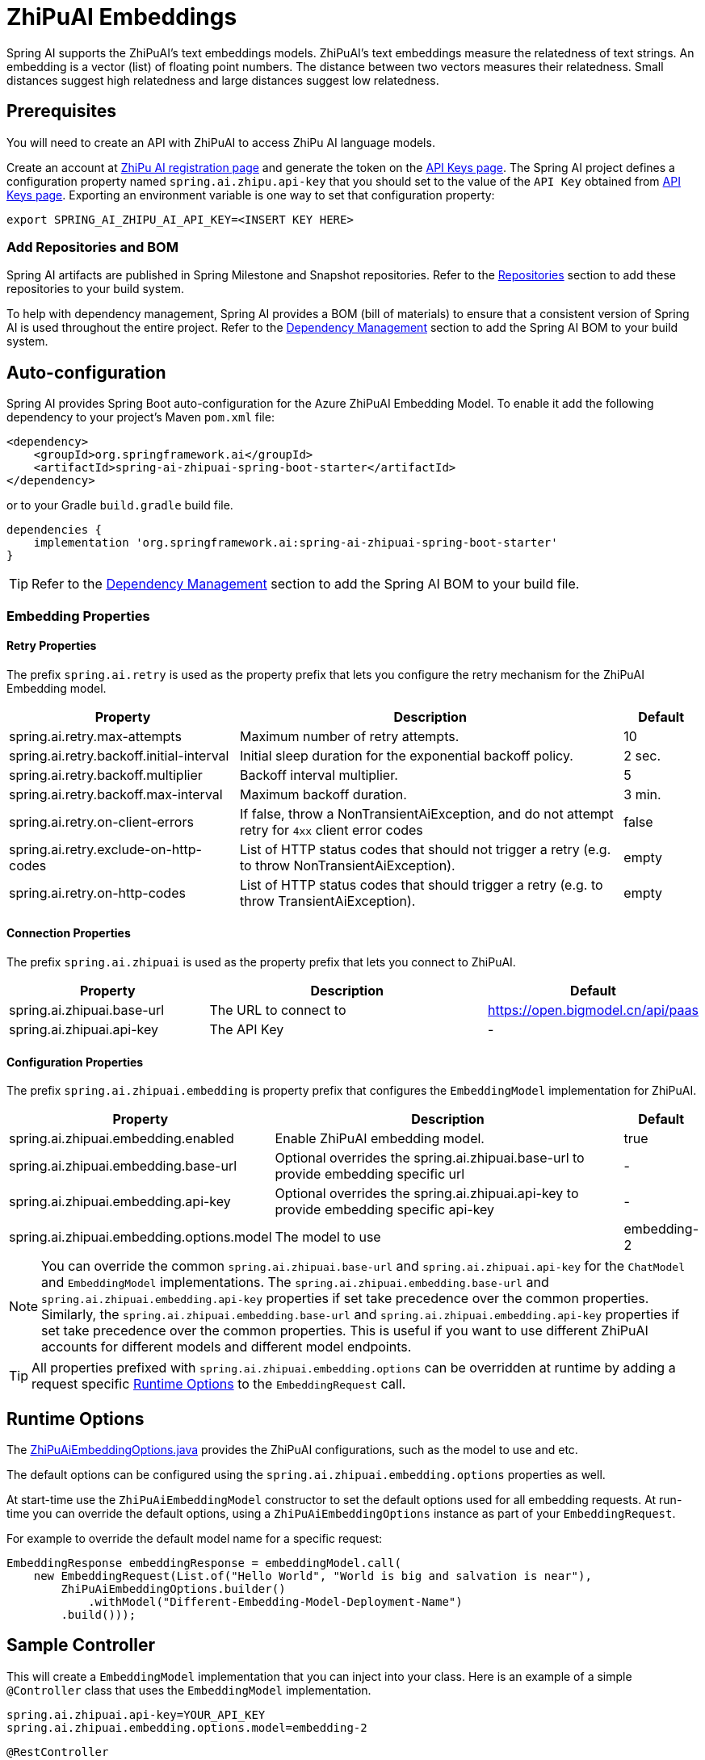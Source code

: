 = ZhiPuAI Embeddings

Spring AI supports the ZhiPuAI's text embeddings models.
ZhiPuAI’s text embeddings measure the relatedness of text strings.
An embedding is a vector (list) of floating point numbers. The distance between two vectors measures their relatedness. Small distances suggest high relatedness and large distances suggest low relatedness.

== Prerequisites

You will need to create an API with ZhiPuAI to access ZhiPu AI language models.

Create an account at https://open.bigmodel.cn/login[ZhiPu AI registration page] and generate the token on the https://open.bigmodel.cn/usercenter/apikeys[API Keys page].
The Spring AI project defines a configuration property named `spring.ai.zhipu.api-key` that you should set to the value of the `API Key` obtained from https://open.bigmodel.cn/usercenter/apikeys[API Keys page].
Exporting an environment variable is one way to set that configuration property:

[source,shell]
----
export SPRING_AI_ZHIPU_AI_API_KEY=<INSERT KEY HERE>
----

=== Add Repositories and BOM

Spring AI artifacts are published in Spring Milestone and Snapshot repositories.   Refer to the xref:getting-started.adoc#repositories[Repositories] section to add these repositories to your build system.

To help with dependency management, Spring AI provides a BOM (bill of materials) to ensure that a consistent version of Spring AI is used throughout the entire project. Refer to the xref:getting-started.adoc#dependency-management[Dependency Management] section to add the Spring AI BOM to your build system.


== Auto-configuration

Spring AI provides Spring Boot auto-configuration for the Azure ZhiPuAI Embedding Model.
To enable it add the following dependency to your project's Maven `pom.xml` file:

[source, xml]
----
<dependency>
    <groupId>org.springframework.ai</groupId>
    <artifactId>spring-ai-zhipuai-spring-boot-starter</artifactId>
</dependency>
----

or to your Gradle `build.gradle` build file.

[source,groovy]
----
dependencies {
    implementation 'org.springframework.ai:spring-ai-zhipuai-spring-boot-starter'
}
----

TIP: Refer to the xref:getting-started.adoc#dependency-management[Dependency Management] section to add the Spring AI BOM to your build file.

=== Embedding Properties

==== Retry Properties

The prefix `spring.ai.retry` is used as the property prefix that lets you configure the retry mechanism for the ZhiPuAI Embedding model.

[cols="3,5,1", stripes=even]
|====
| Property | Description | Default

| spring.ai.retry.max-attempts   | Maximum number of retry attempts. |  10
| spring.ai.retry.backoff.initial-interval | Initial sleep duration for the exponential backoff policy. |  2 sec.
| spring.ai.retry.backoff.multiplier | Backoff interval multiplier. |  5
| spring.ai.retry.backoff.max-interval | Maximum backoff duration. |  3 min.
| spring.ai.retry.on-client-errors | If false, throw a NonTransientAiException, and do not attempt retry for `4xx` client error codes | false
| spring.ai.retry.exclude-on-http-codes | List of HTTP status codes that should not trigger a retry (e.g. to throw NonTransientAiException). | empty
| spring.ai.retry.on-http-codes | List of HTTP status codes that should trigger a retry (e.g. to throw TransientAiException). | empty
|====

==== Connection Properties

The prefix `spring.ai.zhipuai` is used as the property prefix that lets you connect to ZhiPuAI.

[cols="3,5,1", stripes=even]
|====
| Property | Description | Default

| spring.ai.zhipuai.base-url   | The URL to connect to |  https://open.bigmodel.cn/api/paas
| spring.ai.zhipuai.api-key    | The API Key           |  -
|====

==== Configuration Properties

The prefix `spring.ai.zhipuai.embedding` is property prefix that configures the `EmbeddingModel` implementation for ZhiPuAI.

[cols="3,5,1", stripes=even]
|====
| Property | Description | Default

| spring.ai.zhipuai.embedding.enabled | Enable ZhiPuAI embedding model.  | true
| spring.ai.zhipuai.embedding.base-url   | Optional overrides the spring.ai.zhipuai.base-url to provide embedding specific url | -
| spring.ai.zhipuai.embedding.api-key    | Optional overrides the spring.ai.zhipuai.api-key to provide embedding specific api-key  | -
| spring.ai.zhipuai.embedding.options.model      | The model to use      | embedding-2
|====

NOTE: You can override the common `spring.ai.zhipuai.base-url` and `spring.ai.zhipuai.api-key` for the `ChatModel` and `EmbeddingModel` implementations.
The `spring.ai.zhipuai.embedding.base-url` and `spring.ai.zhipuai.embedding.api-key` properties if set take precedence over the common properties.
Similarly, the `spring.ai.zhipuai.embedding.base-url` and `spring.ai.zhipuai.embedding.api-key` properties if set take precedence over the common properties.
This is useful if you want to use different ZhiPuAI accounts for different models and different model endpoints.

TIP: All properties prefixed with `spring.ai.zhipuai.embedding.options` can be overridden at runtime by adding a request specific <<embedding-options>> to the `EmbeddingRequest` call.

== Runtime Options [[embedding-options]]

The https://github.com/spring-projects/spring-ai/blob/main/models/spring-ai-zhipuai/src/main/java/org/springframework/ai/zhipuai/ZhiPuAiEmbeddingOptions.java[ZhiPuAiEmbeddingOptions.java] provides the ZhiPuAI configurations, such as the model to use and etc.

The default options can be configured using the `spring.ai.zhipuai.embedding.options` properties as well.

At start-time use the `ZhiPuAiEmbeddingModel` constructor to set the  default options used for all embedding requests.
At run-time you can override the default options, using a `ZhiPuAiEmbeddingOptions` instance as part of your `EmbeddingRequest`.

For example to override the default model name for a specific request:

[source,java]
----
EmbeddingResponse embeddingResponse = embeddingModel.call(
    new EmbeddingRequest(List.of("Hello World", "World is big and salvation is near"),
        ZhiPuAiEmbeddingOptions.builder()
            .withModel("Different-Embedding-Model-Deployment-Name")
        .build()));
----

== Sample Controller

This will create a `EmbeddingModel` implementation that you can inject into your class.
Here is an example of a simple `@Controller` class that uses the `EmbeddingModel` implementation.

[source,application.properties]
----
spring.ai.zhipuai.api-key=YOUR_API_KEY
spring.ai.zhipuai.embedding.options.model=embedding-2
----

[source,java]
----
@RestController
public class EmbeddingController {

    private final EmbeddingModel embeddingModel;

    @Autowired
    public EmbeddingController(EmbeddingModel embeddingModel) {
        this.embeddingModel = embeddingModel;
    }

    @GetMapping("/ai/embedding")
    public Map embed(@RequestParam(value = "message", defaultValue = "Tell me a joke") String message) {
        EmbeddingResponse embeddingResponse = this.embeddingModel.embedForResponse(List.of(message));
        return Map.of("embedding", embeddingResponse);
    }
}
----

== Manual Configuration

If you are not using Spring Boot, you can manually configure the ZhiPuAI Embedding Model.
For this add the `spring-ai-zhipuai` dependency to your project's Maven `pom.xml` file:
[source, xml]
----
<dependency>
    <groupId>org.springframework.ai</groupId>
    <artifactId>spring-ai-zhipuai</artifactId>
</dependency>
----

or to your Gradle `build.gradle` build file.

[source,groovy]
----
dependencies {
    implementation 'org.springframework.ai:spring-ai-zhipuai'
}
----

TIP: Refer to the xref:getting-started.adoc#dependency-management[Dependency Management] section to add the Spring AI BOM to your build file.

NOTE: The `spring-ai-zhipuai` dependency provides access also to the `ZhiPuAiChatModel`.
For more information about the `ZhiPuAiChatModel` refer to the link:../chat/zhipuai-chat.html[ZhiPuAI Chat Client] section.

Next, create an `ZhiPuAiEmbeddingModel` instance and use it to compute the similarity between two input texts:

[source,java]
----
var zhiPuAiApi = new ZhiPuAiApi(System.getenv("ZHIPU_AI_API_KEY"));

var embeddingModel = new ZhiPuAiEmbeddingModel(this.zhiPuAiApi)
    .withDefaultOptions(ZhiPuAiChatOptions.build()
        .withModel("embedding-2")
        .build());

EmbeddingResponse embeddingResponse = this.embeddingModel
	.embedForResponse(List.of("Hello World", "World is big and salvation is near"));
----

The `ZhiPuAiEmbeddingOptions` provides the configuration information for the embedding requests.
The options class offers a `builder()` for easy options creation.


